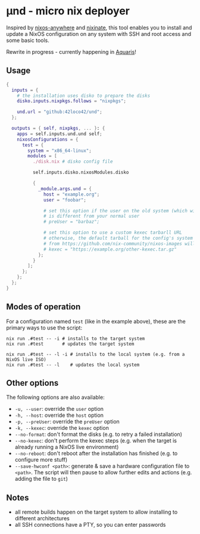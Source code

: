 * µnd - micro nix deployer
Inspired by [[https://github.com/numtide/nixos-anywhere][nixos-anywhere]] and [[https://github.com/MatthewCroughan/nixinate][nixinate]], this tool enables you to install and update
a NixOS configuration on any system with SSH and root access and some basic tools.

Rewrite in progress - currently happening in [[https://github.com/42LoCo42/aquaris/blob/main/lib/combined.sh][Aquaris]]!

** Usage
#+begin_src nix
    {
      inputs = {
        # the installation uses disko to prepare the disks
        disko.inputs.nixpkgs.follows = "nixpkgs";

        und.url = "github:42loco42/und";
      };

      outputs = { self, nixpkgs, ... }: {
        apps = self.inputs.und.und self;
        nixosConfigurations = {
          test = {
            system = "x86_64-linux";
            modules = [
              ./disk.nix # disko config file

              self.inputs.disko.nixosModules.disko

              {
                _module.args.und = {
                  host = "example.org";
                  user = "foobar";

                  # set this option if the user on the old system (which will be overwritten)
                  # is different from your normal user
                  # preUser = "barbaz";

                  # set this option to use a custom kexec tarbarll URL
                  # otherwise, the default tarball for the config's system
                  # from https://github.com/nix-community/nixos-images will be used
                  # kexec = "https://example.org/other-kexec.tar.gz"
                };
              }
            ];
          };
        };
      };
    }
#+end_src

** Modes of operation
For a configuration named ~test~ (like in the example above),
these are the primary ways to use the script:
#+begin_src shell
  nix run .#test -- -i # installs to the target system
  nix run .#test       # updates the target system

  nix run .#test -- -l -i # installs to the local system (e.g. from a NixOS live ISO)
  nix run .#test -- -l    # updates the local system
#+end_src

** Other options
The following options are also available:
- ~-u, --user~: override the ~user~ option
- ~-h, --host~: override the ~host~ option
- ~-p, --preUser~: override the ~preUser~ option
- ~-k, --kexec~: override the ~kexec~ option
- ~--no-format~: don't format the disks (e.g. to retry a failed installation)
- ~--no-kexec~: don't perform the kexec steps (e.g. when the target is already running a NixOS live environment)
- ~--no-reboot~: don't reboot after the installation has finished (e.g. to configure more stuff)
- ~--save-hwconf <path>~: generate & save a hardware configuration file to ~<path>~.
  The script will then pause to allow further edits and actions (e.g. adding the file to ~git~)

** Notes
- all remote builds happen on the target system to allow installing to different architectures
- all SSH connections have a PTY, so you can enter passwords
